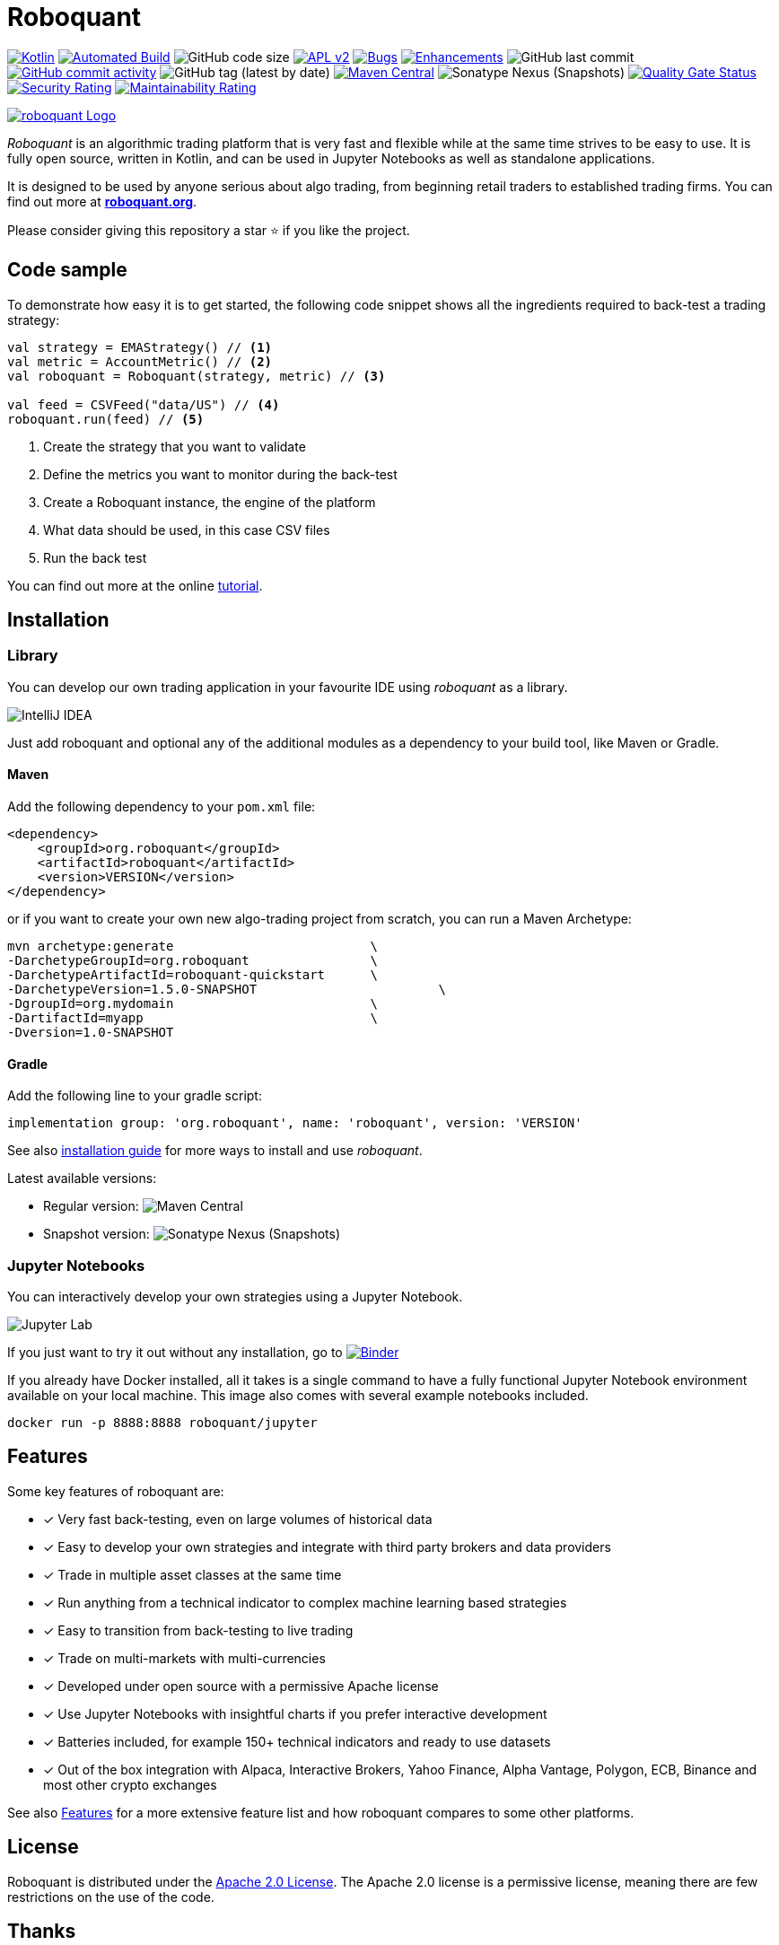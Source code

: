 = Roboquant
:icons: font

ifdef::env-github[]
:tip-caption: :bulb:
:note-caption: :information_source:
:important-caption: :heavy_exclamation_mark:
:caution-caption: :fire:
:warning-caption: :warning:
endif::[]

image:https://img.shields.io/badge/kotlin-1.8-blue.svg?logo=kotlin[Kotlin,link=http://kotlinlang.org]
image:https://github.com/neurallayer/roboquant/actions/workflows/maven.yml/badge.svg[Automated Build,link=https://github.com/neurallayer/roboquant/actions/workflows/maven.yml]
image:https://img.shields.io/github/languages/code-size/neurallayer/roboquant[GitHub code size]
image:https://img.shields.io/badge/license-Apache%202-blue.svg[APL v2,link=http://www.apache.org/licenses/LICENSE-2.0.html]
image:https://img.shields.io/github/issues/neurallayer/roboquant/bug?color=red&label=bugs[Bugs, link=https://github.com/neurallayer/roboquant/issues?q=is%3Aissue+is%3Aopen+label%3Abug]
image:https://img.shields.io/github/issues/neurallayer/roboquant/enhancement?color=yellow&label=enhancements[Enhancements, link=https://github.com/neurallayer/roboquant/issues?q=is%3Aissue+is%3Aopen+label%3Aenhancement]
image:https://img.shields.io/github/last-commit/neurallayer/roboquant[GitHub last commit]
image:https://img.shields.io/github/commit-activity/m/neurallayer/roboquant[GitHub commit activity, link=https://github.com/neurallayer/roboquant/graphs/commit-activity]
image:https://img.shields.io/github/v/tag/neurallayer/roboquant[GitHub tag (latest by date)]
image:https://img.shields.io/maven-central/v/org.roboquant/roboquant?color=blue&[Maven Central, link=https://central.sonatype.com/artifact/org.roboquant/roboquant/1.3.0/versions]
image:https://img.shields.io/nexus/s/org.roboquant/roboquant?server=https%3A%2F%2Fs01.oss.sonatype.org[Sonatype Nexus (Snapshots)]
image:https://sonarcloud.io/api/project_badges/measure?project=neurallayer_roboquant&metric=alert_status[Quality Gate Status, link=https://sonarcloud.io/summary/new_code?id=neurallayer_roboquant]
image:https://sonarcloud.io/api/project_badges/measure?project=neurallayer_roboquant&metric=security_rating[Security Rating, link=https://sonarcloud.io/component_measures?metric=new_security_rating&view=list&id=neurallayer_roboquant]
image:https://sonarcloud.io/api/project_badges/measure?project=neurallayer_roboquant&metric=sqale_rating[Maintainability Rating, link=https://sonarcloud.io/component_measures?id=neurallayer_roboquant&metric=new_maintainability_rating&view=list]

image::/docs/roboquant_header.png[roboquant Logo, align="center", link="https://roboquant.org"]

_Roboquant_ is an algorithmic trading platform that is very fast and flexible while at the same time strives to be easy to use. It is fully open source, written in Kotlin, and can be used in Jupyter Notebooks as well as standalone applications.

It is designed to be used by anyone serious about algo trading, from beginning retail traders to established trading firms. You can find out more at *https://roboquant.org[roboquant.org]*.

Please consider giving this repository a star ⭐ if you like the project.

== Code sample
To demonstrate how easy it is to get started, the following code snippet shows all the ingredients required to back-test a trading strategy:

[source,kotlin]
----
val strategy = EMAStrategy() // <1>
val metric = AccountMetric() // <2>
val roboquant = Roboquant(strategy, metric) // <3>

val feed = CSVFeed("data/US") // <4>
roboquant.run(feed) // <5>
----
<1> Create the strategy that you want to validate
<2> Define the metrics you want to monitor during the back-test
<3> Create a Roboquant instance, the engine of the platform
<4> What data should be used, in this case CSV files
<5> Run the back test

You can find out more at the online https://roboquant.org/tutorial/index.html[tutorial^].

== Installation

=== Library
You can develop our own trading application in your favourite IDE using _roboquant_ as a library.

image:/docs/idea_screenshot.png[IntelliJ IDEA]

Just add roboquant and optional any of the additional modules as a dependency to your build tool, like Maven or Gradle.

==== Maven
Add the following dependency to your `pom.xml` file:
[source,xml]
----
<dependency>
    <groupId>org.roboquant</groupId>
    <artifactId>roboquant</artifactId>
    <version>VERSION</version>
</dependency>
----

or if you want to create your own new algo-trading project from scratch, you can run a Maven Archetype:

[source,shell]
----
mvn archetype:generate                          \
-DarchetypeGroupId=org.roboquant                \
-DarchetypeArtifactId=roboquant-quickstart      \
-DarchetypeVersion=1.5.0-SNAPSHOT                        \
-DgroupId=org.mydomain                          \
-DartifactId=myapp                              \
-Dversion=1.0-SNAPSHOT
----

==== Gradle
Add the following line to your gradle script:
[source,groovy]
----
implementation group: 'org.roboquant', name: 'roboquant', version: 'VERSION'
----

See also link:/docs/INSTALL.adoc[installation guide] for more ways to install and use _roboquant_.

Latest available versions:

- Regular version: image:https://img.shields.io/maven-central/v/org.roboquant/roboquant?color=blue&[Maven Central]
- Snapshot version: image:https://img.shields.io/nexus/s/org.roboquant/roboquant?server=https%3A%2F%2Fs01.oss.sonatype.org[Sonatype Nexus (Snapshots)]

=== Jupyter Notebooks
You can interactively develop your own strategies using a Jupyter Notebook.

image:/docs/jupyter_screenshot.png[Jupyter Lab]

If you just want to try it out without any installation, go to image:https://mybinder.org/badge_logo.svg[Binder,link=https://mybinder.org/v2/gh/neurallayer/roboquant-notebook/main?urlpath=lab/tree/notebooks/,window=_blank]

If you already have Docker installed, all it takes is a single command to have a fully functional Jupyter Notebook environment available on your local machine. This image also comes with several example notebooks included.

[source,shell]
----
docker run -p 8888:8888 roboquant/jupyter
----

== Features
Some key features of roboquant are:

* [x] Very fast back-testing, even on large volumes of historical data
* [x] Easy to develop your own strategies and integrate with third party brokers and data providers
* [x] Trade in multiple asset classes at the same time
* [x] Run anything from a technical indicator to complex machine learning based strategies
* [x] Easy to transition from back-testing to live trading
* [x] Trade on multi-markets with multi-currencies
* [x] Developed under open source with a permissive Apache license
* [x] Use Jupyter Notebooks with insightful charts if you prefer interactive development
* [x] Batteries included, for example 150+ technical indicators and ready to use datasets
* [x] Out of the box integration with Alpaca, Interactive Brokers, Yahoo Finance, Alpha Vantage, Polygon, ECB, Binance and most other crypto exchanges

See also https://roboquant.org/background/features.html[Features] for a more extensive feature list and how roboquant compares to some other platforms.

== License
Roboquant is distributed under the link:/LICENSE[Apache 2.0 License]. The Apache 2.0 license is a permissive license, meaning there are few restrictions on the use of the code.

== Thanks
Besides all the link:docs/THIRDPARTY.adoc[great open source software] that is powering _roboquant_, also special thanks to JetBrains for making a https://www.jetbrains.com/community/opensource/[license] available of *IntelliJ IDEA*.

image:https://resources.jetbrains.com/storage/products/company/brand/logos/jb_beam.png[JetBrains,100,100]

== Disclaimer
_Roboquant_ also comes with live trading capabilities. Using this is at your own risk and there are *NO GUARANTEES* about the correct functioning of the software.

PR are more than welcome, see also the link:/docs/CONTRIBUTING.adoc[Contribution Guide] document. If you're missing some features, just open an issue on GitHub. See also the link:/docs/TODO.adoc[todo documentation] for already identified backlog items if you look for something to work on.